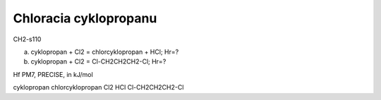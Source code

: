 Chloracia cyklopropanu
=======================

CH2-s110

a) cyklopropan + Cl2 = chlorcyklopropan + HCl; Hr=?


b) cyklopropan + Cl2 = Cl-CH2CH2CH2-Cl;  Hr=?


Hf PM7, PRECISE, in kJ/mol

cyklopropan
chlorcyklopropan
Cl2
HCl
Cl-CH2CH2CH2-Cl
